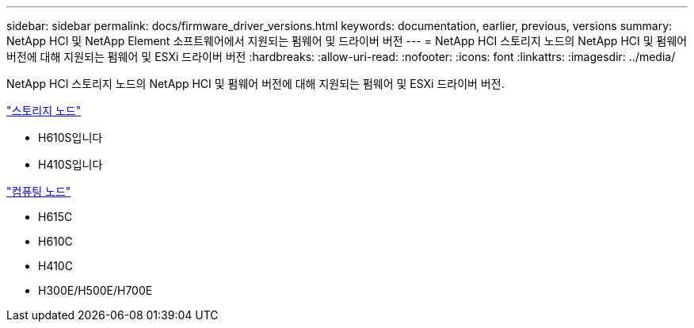 ---
sidebar: sidebar 
permalink: docs/firmware_driver_versions.html 
keywords: documentation, earlier, previous, versions 
summary: NetApp HCI 및 NetApp Element 소프트웨어에서 지원되는 펌웨어 및 드라이버 버전 
---
= NetApp HCI 스토리지 노드의 NetApp HCI 및 펌웨어 버전에 대해 지원되는 펌웨어 및 ESXi 드라이버 버전
:hardbreaks:
:allow-uri-read: 
:nofooter: 
:icons: font
:linkattrs: 
:imagesdir: ../media/


[role="lead"]
NetApp HCI 스토리지 노드의 NetApp HCI 및 펌웨어 버전에 대해 지원되는 펌웨어 및 ESXi 드라이버 버전.

link:fw_storage_nodes.html["스토리지 노드"]

* H610S입니다
* H410S입니다


link:fw_compute_nodes.html["컴퓨팅 노드"]

* H615C
* H610C
* H410C
* H300E/H500E/H700E

